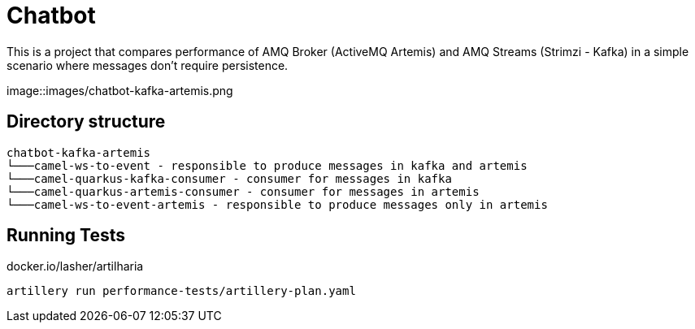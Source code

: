 = Chatbot

This is a project that compares performance of AMQ Broker (ActiveMQ Artemis) and AMQ Streams (Strimzi - Kafka) in a simple scenario where messages don't require persistence.

image::images/chatbot-kafka-artemis.png

== Directory structure 

```
chatbot-kafka-artemis
└───camel-ws-to-event - responsible to produce messages in kafka and artemis
└───camel-quarkus-kafka-consumer - consumer for messages in kafka
└───camel-quarkus-artemis-consumer - consumer for messages in artemis
└───camel-ws-to-event-artemis - responsible to produce messages only in artemis
```

== Running Tests

docker.io/lasher/artilharia

    artillery run performance-tests/artillery-plan.yaml


